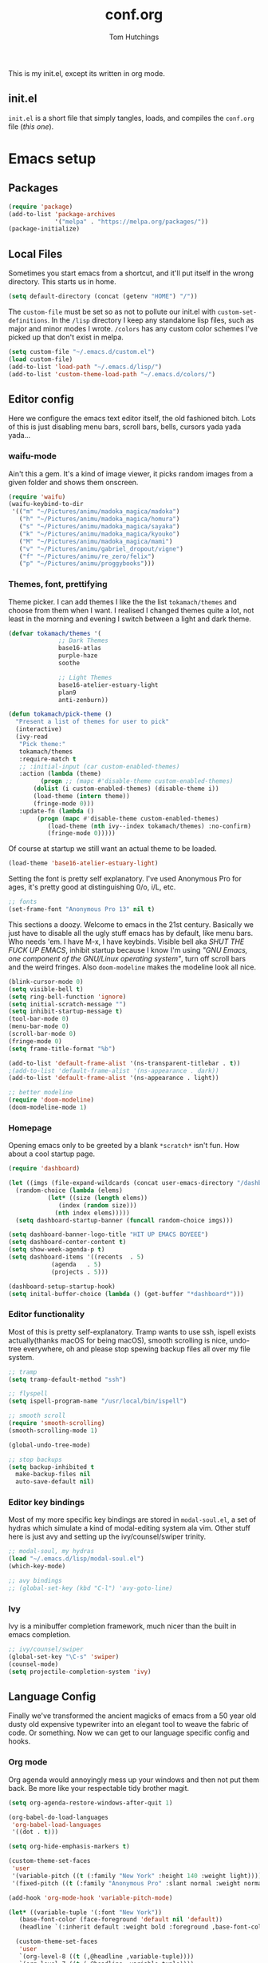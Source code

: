#+TITLE: conf.org
#+AUTHOR: Tom Hutchings
#+BABEL: :cache yes
#+PROPERTY: header-args :tangle yes

This is my init.el, except its written in org mode. 

** init.el
   =init.el= is a short file that simply tangles, loads, and compiles the =conf.org= file (/this one/).

* Emacs setup
** Packages
#+BEGIN_SRC emacs-lisp
(require 'package)
(add-to-list 'package-archives
             '("melpa" . "https://melpa.org/packages/"))
(package-initialize)
#+END_SRC

** Local Files
   Sometimes you start emacs from a shortcut, and it'll put itself in the wrong directory. This starts us in home.

#+BEGIN_SRC emacs-lisp
  (setq default-directory (concat (getenv "HOME") "/"))
#+END_SRC

   The =custom-file= must be set so as not to pollute our init.el with =custom-set-definitions=.
   In the =/lisp= directory I keep any standalone lisp files, such as major and minor modes I wrote.
   =/colors= has any custom color schemes I've picked up that don't exist in melpa.

#+BEGIN_SRC emacs-lisp
(setq custom-file "~/.emacs.d/custom.el")
(load custom-file)
(add-to-list 'load-path "~/.emacs.d/lisp/")
(add-to-list 'custom-theme-load-path "~/.emacs.d/colors/")
#+END_SRC

** Editor config
   Here we configure the emacs text editor itself, the old fashioned bitch. Lots of this is just disabling menu bars, scroll bars, bells, cursors yada yada yada...

*** waifu-mode
    Ain't this a gem. It's a kind of image viewer, it picks random images from a given folder and shows them onscreen.
#+BEGIN_SRC emacs-lisp
(require 'waifu)
(waifu-keybind-to-dir
 '(("m" "~/Pictures/animu/madoka_magica/madoka")
   ("h" "~/Pictures/animu/madoka_magica/homura")
   ("s" "~/Pictures/animu/madoka_magica/sayaka")
   ("k" "~/Pictures/animu/madoka_magica/kyouko")
   ("M" "~/Pictures/animu/madoka_magica/mami")
   ("v" "~/Pictures/animu/gabriel_dropout/vigne")
   ("f" "~/Pictures/animu/re_zero/felix")
   ("p" "~/Pictures/animu/proggybooks")))
#+END_SRC

*** Themes, font, prettifying
    Theme picker. I can add themes I like the the list =tokamach/themes= and choose from them when I want. I realised I changed themes quite a lot, not least in the morning and evening I switch between a light and dark theme.

#+BEGIN_SRC emacs-lisp
  (defvar tokamach/themes '(
			    ;; Dark Themes
			    base16-atlas
			    purple-haze
			    soothe

			    ;; Light Themes
			    base16-atelier-estuary-light
			    plan9
			    anti-zenburn))

  (defun tokamach/pick-theme ()
    "Present a list of themes for user to pick"
    (interactive)
    (ivy-read
     "Pick theme:"
     tokamach/themes 
     :require-match t
     ;; :initial-input (car custom-enabled-themes)
     :action (lambda (theme)
	       (progn ;; (mapc #'disable-theme custom-enabled-themes)
		 (dolist (i custom-enabled-themes) (disable-theme i))
		 (load-theme (intern theme))
		 (fringe-mode 0)))
     :update-fn (lambda ()
		  (progn (mapc #'disable-theme custom-enabled-themes)
			 (load-theme (nth ivy--index tokamach/themes) :no-confirm)
			 (fringe-mode 0)))))
#+END_SRC

    Of course at startup we still want an actual theme to be loaded.

#+BEGIN_SRC emacs-lisp
  (load-theme 'base16-atelier-estuary-light)
#+END_SRC

    Setting the font is pretty self explanatory. I've used Anonymous Pro for ages, it's pretty good at distinguishing 0/o, i/L, etc.

#+BEGIN_SRC emacs-lisp
  ;; fonts
  (set-frame-font "Anonymous Pro 13" nil t)
#+END_SRC

    This sections a doozy. Welcome to emacs in the 21st century. Basically we just have to disable all the ugly stuff emacs has by default, like menu bars. Who needs 'em. I have M-x, I have keybinds. Visible bell aka /SHUT THE FUCK UP EMACS/, inhibit startup because I know I'm using /"GNU Emacs, one component of the GNU/Linux operating system"/, turn off scroll bars and the weird fringes. Also =doom-modeline= makes the modeline look all nice.

#+BEGIN_SRC emacs-lisp
  (blink-cursor-mode 0)
  (setq visible-bell t)
  (setq ring-bell-function 'ignore)
  (setq initial-scratch-message "")
  (setq inhibit-startup-message t)
  (tool-bar-mode 0)
  (menu-bar-mode 0)
  (scroll-bar-mode 0)
  (fringe-mode 0)
  (setq frame-title-format "%b")

  (add-to-list 'default-frame-alist '(ns-transparent-titlebar . t))
  ;(add-to-list 'default-frame-alist '(ns-appearance . dark))
  (add-to-list 'default-frame-alist '(ns-appearance . light))

  ;; better modeline
  (require 'doom-modeline)
  (doom-modeline-mode 1)
#+END_SRC

*** Homepage
Opening emacs only to be greeted by a blank =*scratch*= isn't fun. How about a cool startup page.

#+BEGIN_SRC emacs-lisp
  (require 'dashboard)

  (let ((imgs (file-expand-wildcards (concat user-emacs-directory "/dashboard-images/*.png")))
	(random-choice (lambda (elems)
			 (let* ((size (length elems))
				(index (random size)))
			   (nth index elems)))))
    (setq dashboard-startup-banner (funcall random-choice imgs)))

  (setq dashboard-banner-logo-title "HIT UP EMACS BOYEEE")
  (setq dashboard-center-content t)
  (setq show-week-agenda-p t)
  (setq dashboard-items '((recents  . 5)
			  (agenda   . 5)
			  (projects . 5)))

  (dashboard-setup-startup-hook)
  (setq inital-buffer-choice (lambda () (get-buffer "*dashboard*")))
#+END_SRC

*** Editor functionality
    Most of this is pretty self-explanatory. Tramp wants to use ssh, ispell exists actually(thanks macOS for being macOS), smooth scrolling is nice, undo-tree everywhere, oh and please stop spewing backup files all over my file system.

#+BEGIN_SRC emacs-lisp
  ;; tramp
  (setq tramp-default-method "ssh")

  ;; flyspell
  (setq ispell-program-name "/usr/local/bin/ispell")

  ;; smooth scroll
  (require 'smooth-scrolling)
  (smooth-scrolling-mode 1)

  (global-undo-tree-mode)

  ;; stop backups
  (setq backup-inhibited t
	make-backup-files nil
	auto-save-default nil)
#+END_SRC

*** Editor key bindings
    Most of my more specific key bindings are stored in =modal-soul.el=, a set of hydras which simulate a kind of modal-editing system ala vim. Other stuff here is just avy and setting up the ivy/counsel/swiper trinity.

#+BEGIN_SRC emacs-lisp
  ;; modal-soul, my hydras
  (load "~/.emacs.d/lisp/modal-soul.el")
  (which-key-mode)

  ;; avy bindings
  ;; (global-set-key (kbd "C-l") 'avy-goto-line)
#+END_SRC

*** Ivy
    Ivy is a minibuffer completion framework, much nicer than the built in emacs completion. 
#+BEGIN_SRC emacs-lisp
  ;; ivy/counsel/swiper
  (global-set-key "\C-s" 'swiper)
  (counsel-mode)
  (setq projectile-completion-system 'ivy)
#+END_SRC

** Language Config
   Finally we've transformed the ancient magicks of emacs from a 50 year old dusty old expensive typewriter into an elegant tool to weave the fabric of code. Or something. Now we can get to our language specific config and hooks. 

*** Org mode
    Org agenda would annoyingly mess up your windows and then not put them back. Be more like your respectable tidy brother magit.

#+BEGIN_SRC emacs-lisp
  (setq org-agenda-restore-windows-after-quit 1)

  (org-babel-do-load-languages
   'org-babel-load-languages
   '((dot . t)))

  (setq org-hide-emphasis-markers t)

  (custom-theme-set-faces
   'user
   '(variable-pitch ((t (:family "New York" :height 140 :weight light))))
   '(fixed-pitch ((t (:family "Anonymous Pro" :slant normal :weight normal :height 1.0 :width normal)))))

  (add-hook 'org-mode-hook 'variable-pitch-mode)

  (let* ((variable-tuple '(:font "New York"))
	 (base-font-color (face-foreground 'default nil 'default))
	 (headline `(:inherit default :weight bold :foreground ,base-font-color)))

    (custom-theme-set-faces
     'user
     `(org-level-8 ((t (,@headline ,variable-tuple))))
     `(org-level-7 ((t (,@headline ,variable-tuple))))
     `(org-level-6 ((t (,@headline ,variable-tuple))))
     `(org-level-5 ((t (,@headline ,variable-tuple))))
     `(org-level-4 ((t (,@headline ,variable-tuple :height 1.2))))
     `(org-level-3 ((t (,@headline ,variable-tuple :height 1.4))))
     `(org-level-2 ((t (,@headline ,variable-tuple :height 1.6))))
     `(org-level-1 ((t (,@headline ,variable-tuple :height 1.8))))

     '(org-block                 ((t (:inherit fixed-pitch))))
     '(org-code                  ((t (:inherit (shadow fixed-pitch)))))
     '(org-document-info         ((t (:foreground "dark orange"))))
     '(org-document-info-keyword ((t (:inherit (shadow fixed-pitch)))))
     '(org-indent                ((t (:inherit (org-hide fixed-pitch)))))
     '(org-link                  ((t (:foreground "royal blue" :underline t))))
     '(org-meta-line             ((t (:inherit (font-lock-comment-face fixed-pitch)))))
     '(org-property-value        ((t (:inherit fixed-pitch))) t)
     '(org-special-keyword       ((t (:inherit (font-lock-comment-face fixed-pitch)))))
     '(org-table                 ((t (:inherit fixed-pitch :foreground "#83a598"))))
     '(org-tag                   ((t (:inherit (shadow fixed-pitch) :weight bold :height 0.8))))
     '(org-verbatim              ((t (:inherit (shadow fixed-pitch)))))))

     (require 'org-bullets)
     (add-hook 'org-mode-hook (lambda () (org-bullets-mode 1)))
#+END_SRC

*** C/C++
    The siblings who don't want to be associated with each other, lumped in to the same hook once again. By default emacs formats C in a bizarre GNU way. Cool, but not for me. Or whoever else has to read my C code.
    The mode hook was to set up eglot, but since that's proved very difficult in OS dev stuff, and my main C programming is for OS dev, I just disabled it until I can be bothered.
#+BEGIN_SRC emacs-lisp
(setq c-default-style "linux"
      c-basic-offset 4)

(defun tokamach/c-c++-hook ()
  "Personal C/C++ hook."
  (setq company-backends
	(cons 'company-capf
	      (remove 'company-capf company-backends)))
	      (eglot-ensure))

;(add-hook 'c-mode-hook 'tokamach/c-c++-hook)
#+END_SRC

*** Lisps
    The language of the gods finally gets its turn. Do I want intelligent context dependent structural editing? *YES*. Do I want rainbows all over my parentheses? *YES*. Gimme that good shit.

#+BEGIN_SRC emacs-lisp
  (defun tokamach/lisp-hook ()
    "Personal Lisp hook."
    (lispy-mode)
    (rainbow-delimiters-mode)
    (show-paren-mode)
    (company-mode))

  (add-hook 'emacs-lisp-mode-hook  #'tokamach/lisp-hook)
  (add-hook 'common-lisp-mode-hook #'tokamach/lisp-hook)
  (add-hook 'scheme-mode-hook      #'tokamach/lisp-hook)
  (add-hook 'lisp-mode-hook        #'tokamach/lisp-hook)

  ;; Common Lisp
  (require 'slime)
  (setq inferior-lisp-program "/usr/local/bin/sbcl")
  (slime-setup '(slime-fancy slime-company))
#+END_SRC

*** Latex
    This is really just wrestling with macOS. AuCTeX is really good out of the box.
#+BEGIN_SRC emacs-lisp
(exec-path-from-shell-initialize)
(setq TeX-parse-self t) ; Enable parse on load.
(setq TeX-auto-save t) ; Enable parse on save.
#+END_SRC
*** Matlab
    Urgh, matlab. At least its not too bad to use from within Emacs. We've gotta tell matlab-mode where the matlab binary is, and then we get to use the shell and eval like features in Emacs.

#+BEGIN_SRC emacs-lisp
(setq matlab-shell-command "/Applications/MATLAB_R2019a.app/bin/matlab")
(setq matlab-shell-command-switches (list "-nodesktop"))
#+END_SRC
